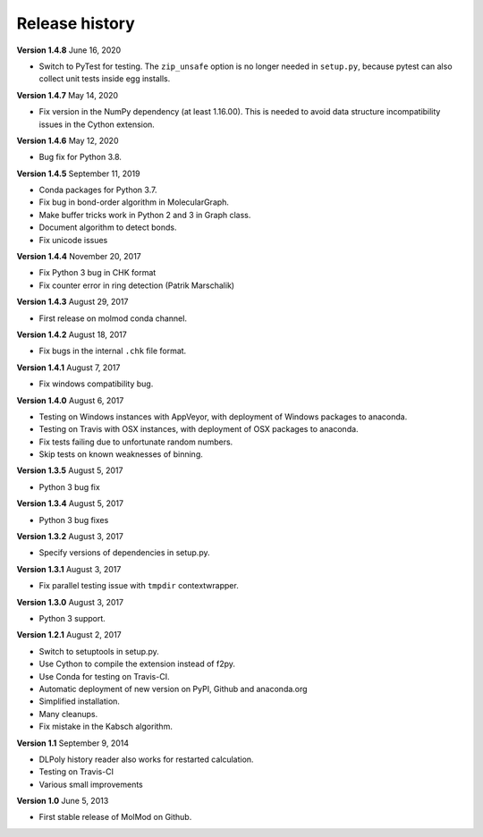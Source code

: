 ..
    : MolMod is a collection of molecular modelling tools for python.
    : Copyright (C) 2007 - 2019 Toon Verstraelen <Toon.Verstraelen@UGent.be>, Center
    : for Molecular Modeling (CMM), Ghent University, Ghent, Belgium; all rights
    : reserved unless otherwise stated.
    :
    : This file is part of MolMod.
    :
    : MolMod is free software; you can redistribute it and/or
    : modify it under the terms of the GNU General Public License
    : as published by the Free Software Foundation; either version 3
    : of the License, or (at your option) any later version.
    :
    : MolMod is distributed in the hope that it will be useful,
    : but WITHOUT ANY WARRANTY; without even the implied warranty of
    : MERCHANTABILITY or FITNESS FOR A PARTICULAR PURPOSE.  See the
    : GNU General Public License for more details.
    :
    : You should have received a copy of the GNU General Public License
    : along with this program; if not, see <http://www.gnu.org/licenses/>
    :
    : --

Release history
###############

**Version 1.4.8** June 16, 2020

- Switch to PyTest for testing. The ``zip_unsafe`` option is no longer needed in
  ``setup.py``, because pytest can also collect unit tests inside egg installs.

**Version 1.4.7** May 14, 2020

- Fix version in the NumPy dependency (at least 1.16.00). This is needed to
  avoid data structure incompatibility issues in the Cython extension.

**Version 1.4.6** May 12, 2020

- Bug fix for Python 3.8.

**Version 1.4.5** September 11, 2019

- Conda packages for Python 3.7.
- Fix bug in bond-order algorithm in MolecularGraph.
- Make buffer tricks work in Python 2 and 3 in Graph class.
- Document algorithm to detect bonds.
- Fix unicode issues

**Version 1.4.4** November 20, 2017

- Fix Python 3 bug in CHK format
- Fix counter error in ring detection (Patrik Marschalik)

**Version 1.4.3** August 29, 2017

- First release on molmod conda channel.

**Version 1.4.2** August 18, 2017

- Fix bugs in the internal ``.chk`` file format.

**Version 1.4.1** August 7, 2017

- Fix windows compatibility bug.

**Version 1.4.0** August 6, 2017

- Testing on Windows instances with AppVeyor, with deployment of Windows packages to
  anaconda.
- Testing on Travis with OSX instances, with deployment of OSX packages to
  anaconda.
- Fix tests failing due to unfortunate random numbers.
- Skip tests on known weaknesses of binning.

**Version 1.3.5** August 5, 2017

- Python 3 bug fix

**Version 1.3.4** August 5, 2017

- Python 3 bug fixes

**Version 1.3.2** August 3, 2017

- Specify versions of dependencies in setup.py.

**Version 1.3.1** August 3, 2017

- Fix parallel testing issue with ``tmpdir`` contextwrapper.

**Version 1.3.0** August 3, 2017

- Python 3 support.

**Version 1.2.1** August 2, 2017

- Switch to setuptools in setup.py.
- Use Cython to compile the extension instead of f2py.
- Use Conda for testing on Travis-CI.
- Automatic deployment of new version on PyPI, Github and anaconda.org
- Simplified installation.
- Many cleanups.
- Fix mistake in the Kabsch algorithm.

**Version 1.1** September 9, 2014

- DLPoly history reader also works for restarted calculation.
- Testing on Travis-CI
- Various small improvements

**Version 1.0** June 5, 2013

- First stable release of MolMod on Github.
